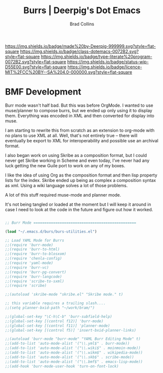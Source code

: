 #   -*- mode: org; fill-column: 60 -*-

#+TITLE: Burrs  | Deerpig's Dot Emacs
#+AUTHOR: Brad Collins
#+EMAIL: brad@chenla.la
#+STARTUP: showall
#+TOC: headlines 4
#+PROPERTY: header-args    :results drawer  :tangle emacs-burs.el
:PROPERTIES:
:CUSTOM_ID: 
:Name:      /home/deerpig/proj/deerpig/dot-emacs/dot-burs.org
:Created:   2017-07-02T18:09@Prek Leap (11.642600N-104.919210W)
:ID:        d0038295-7d2f-404b-8109-2336f0453f14
:VER:       552265823.642324124
:GEO:       48P-491193-1287029-15
:BXID:      pig:VCQ8-1625
:Class:     dotemacs
:Type:      literate-program
:Status:    wip
:Licence:   MIT/CC BY-SA 4.0
:END:

[[https://img.shields.io/badge/made%20by-Deerpig-999999.svg?style=flat-square]] 
[[https://img.shields.io/badge/class-dotemacs-0072B2.svg?style=flat-square]]
[[https://img.shields.io/badge/type-literate%20program-0072B2.svg?style=flat-square]]
[[https://img.shields.io/badge/status-wip-D55E00.svg?style=flat-square]]
[[https://img.shields.io/badge/licence-MIT%2FCC%20BY--SA%204.0-000000.svg?style=flat-square]]

* BMF Development

Burr mode wasn't half bad.  But this was before OrgMode.  I wanted to
use muse/planner to compose burrs, but we ended up only using it to
display them.  Everything was encoded in XML and then converted for
display into muse.

I am starting to rewrite this from scratch as an extension to org-mode
with no plans to use XML at all.  Well, that's not entirely true --
there will eventually be export to XML for interoperability and
possible use an archival format.

I also began work on using Skribe as a composition format, but I could
never get Skribe working in Scheme and even today, I've never had any
luck getting the new Guile port to work on any of my boxes.

I like the idea of using Org as the composition format and then
lisp property lists for the index.  Skribe ended up being as complex
a composition syntax as xml.  Using a wiki language solves a lot of
those problems.

A lot of this stuff required muse-mode and planner mode.

It's not being tangled or loaded at the moment but I will keep it
around in case I need to look at the code in the future and figure out
how it worked.

#+begin_src emacs-lisp 

;; Burr Mode ===============================================

(load "~/.emacs.d/burs/burs-utilities.el")

;; Load YAML Mode for Burrs
;;(require 'burr-mode)
;;(require 'burr-to-html)
;;(require 'burr-to-blosxom)
;;(require 'chenla-config)
;;(require 'yaml-mode)
;;(require 'burr-vc)
;;(require 'burr-pg-convert)
;;(require 'burr-langcode)
;;(require 'scribe-to-sxml)
;;(require 'scribe)

;;(autoload 'skribe-mode "skribe.el" "Skribe mode." t)

;; this variable requires a trailing slash....
;;(setq planner-bxid-path "~/work/bram/")

;;(global-set-key "\C-h\C-b" 'burr-subfield-help)
;;(global-set-key [(control f12)] 'burr-mode)
;;(global-set-key [(control f11)] 'planner-mode)
;;(global-set-key [(control f5)] 'insert-bxid-planner-links)

;;(autoload 'burr-mode "burr-mode" "YAML Burr Editing Mode" t)
;;(add-to-list 'auto-mode-alist '("\\.yml$" . burr-mode))
;;(add-to-list 'auto-mode-alist '("\\.wiki$" . moinmoin-mode))
;;(add-to-list 'auto-mode-alist '("\\.wikm$" . wikipedia-mode))
;;(add-to-list 'auto-mode-alist '("\\.skb$" . scribe-mode))
;;(add-to-list 'auto-mode-alist '("\\.bmf$" . emacs-lisp-mode))
;;(add-hook 'burr-mode-user-hook 'turn-on-font-lock)

#+end_src
